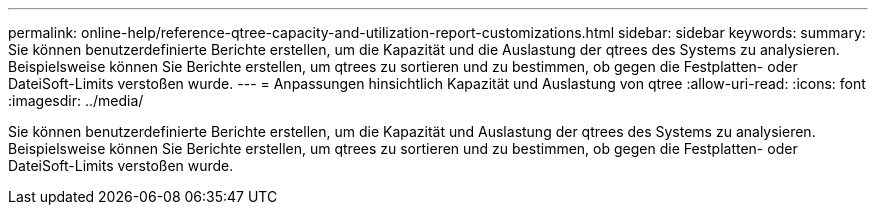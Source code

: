 ---
permalink: online-help/reference-qtree-capacity-and-utilization-report-customizations.html 
sidebar: sidebar 
keywords:  
summary: Sie können benutzerdefinierte Berichte erstellen, um die Kapazität und die Auslastung der qtrees des Systems zu analysieren. Beispielsweise können Sie Berichte erstellen, um qtrees zu sortieren und zu bestimmen, ob gegen die Festplatten- oder DateiSoft-Limits verstoßen wurde. 
---
= Anpassungen hinsichtlich Kapazität und Auslastung von qtree
:allow-uri-read: 
:icons: font
:imagesdir: ../media/


[role="lead"]
Sie können benutzerdefinierte Berichte erstellen, um die Kapazität und Auslastung der qtrees des Systems zu analysieren. Beispielsweise können Sie Berichte erstellen, um qtrees zu sortieren und zu bestimmen, ob gegen die Festplatten- oder DateiSoft-Limits verstoßen wurde.
